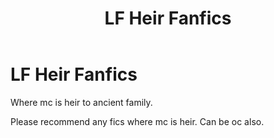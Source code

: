 #+TITLE: LF Heir Fanfics

* LF Heir Fanfics
:PROPERTIES:
:Author: HKQuickSword
:Score: 0
:DateUnix: 1607482188.0
:DateShort: 2020-Dec-09
:FlairText: Request
:END:
Where mc is heir to ancient family.

Please recommend any fics where mc is heir. Can be oc also.

